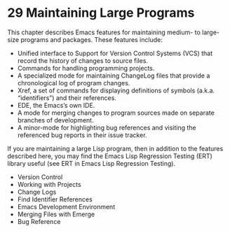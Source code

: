 * 29 Maintaining Large Programs

This chapter describes Emacs features for maintaining medium- to large-size programs and packages. These features include:

- Unified interface to Support for Version Control Systems (VCS) that record the history of changes to source files.
- Commands for handling programming projects.
- A specialized mode for maintaining ChangeLog files that provide a chronological log of program changes.
- Xref, a set of commands for displaying definitions of symbols (a.k.a. “identifiers”) and their references.
- EDE, the Emacs’s own IDE.
- A mode for merging changes to program sources made on separate branches of development.
- A minor-mode for highlighting bug references and visiting the referenced bug reports in their issue tracker.

If you are maintaining a large Lisp program, then in addition to the features described here, you may find the Emacs Lisp Regression Testing (ERT) library useful (see ERT in Emacs Lisp Regression Testing).

- Version Control
- Working with Projects
- Change Logs
- Find Identifier References
- Emacs Development Environment
- Merging Files with Emerge
- Bug Reference

